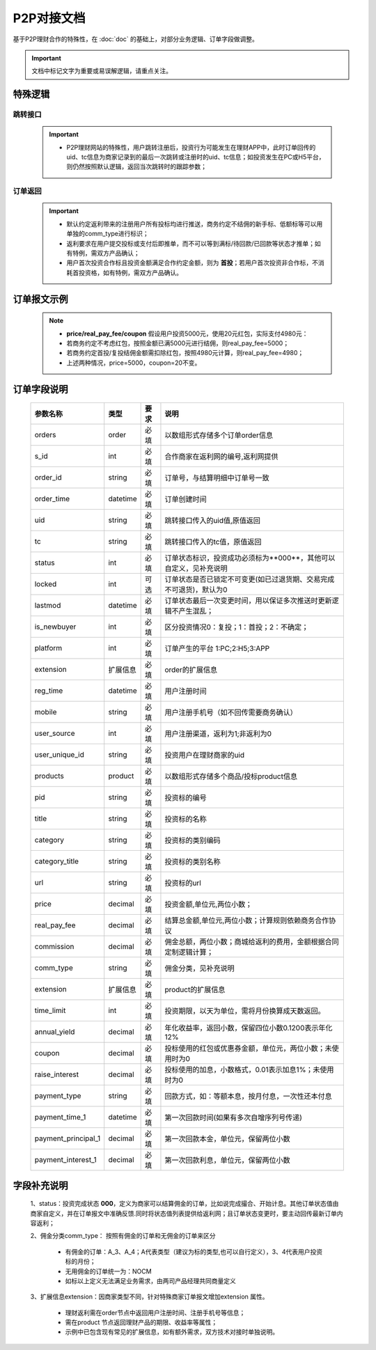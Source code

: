 P2P对接文档
======================

基于P2P理财合作的特殊性，在 :doc:`doc` 的基础上，对部分业务逻辑、订单字段做调整。

.. important::
    文档中标记文字为重要或易误解逻辑，请重点关注。

.. image:: images/p2p.png
   :align: right
   :scale: 50 %

.. _p2p_sp:

特殊逻辑
-----------

.. _p2p_jump:

跳转接口
^^^^^^^^^^

 .. important::
  * P2P理财网站的特殊性，用户跳转注册后，投资行为可能发生在理财APP中，此时订单回传的uid、tc信息为商家记录到的最后一次跳转或注册时的uid、tc信息；如投资发生在PC或H5平台，则仍然按照默认逻辑，返回当次跳转时的跟踪参数；

.. _p2p_order:

订单返回
^^^^^^^^^^

 .. important::

  * 默认约定返利带来的注册用户所有投标均进行推送，商务约定不结佣的新手标、低额标等可以用单独的comm_type进行标识；

  * 返利要求在用户提交投标或支付后即推单，而不可以等到满标/待回款/已回款等状态才推单；如有特例，需双方产品确认；

  * 用户首次投资合作标且投资金额满足合作约定金额，则为 **首投**；若用户首次投资非合作标，不消耗首投资格，如有特例，需双方产品确认。

.. _p2p_order_sample:

订单报文示例
---------------

 .. literalinclude:: /sample/order_p2p.xml
    :language: xml

 .. note::
    * **price/real_pay_fee/coupon** 假设用户投资5000元，使用20元红包，实际支付4980元：
    * 若商务约定不考虑红包，按照金额已满5000元进行结佣，则real_pay_fee=5000；
    * 若商务约定首投/复投结佣金额需扣除红包，按照4980元计算，则real_pay_fee=4980；
    * 上述两种情况，price=5000，coupon=20不变。

.. _p2p_order_param:

订单字段说明
----------------

 =================== ========= ======== ============================================================
 参数名称             类型       要求     说明
 =================== ========= ======== ============================================================
 orders              order     必填      以数组形式存储多个订单order信息
 s_id                int       必填      合作商家在返利网的编号,返利网提供
 order_id            string    必填      订单号，与结算明细中订单号一致
 order_time          datetime  必填      订单创建时间
 uid                 string    必填      跳转接口传入的uid值,原值返回
 tc                  string    必填      跳转接口传入的tc值，原值返回
 status              int       必填      订单状态标识，投资成功必须标为**000**，其他可以自定义，见补充说明
 locked              int       可选      订单状态是否已锁定不可变更(如已过退货期、交易完成不可退货)，默认为0
 lastmod             datetime  必填      订单状态最后一次变更时间，用以保证多次推送时更新逻辑不产生混乱；
 is_newbuyer         int       必填      区分投资情况0：复投；1：首投；2：不确定；
 platform            int       必填      订单产生的平台 1:PC;2:H5;3:APP
 extension           扩展信息   必填      order的扩展信息
 reg_time            datetime  必填      用户注册时间
 mobile              string    必填      用户注册手机号（如不回传需要商务确认）
 user_source         int       必填      用户注册渠道，返利为1;非返利为0
 user_unique_id      string    必填      投资用户在理财商家的uid
 products            product   必填      以数组形式存储多个商品/投标product信息
 pid                 string    必填      投资标的编号
 title               string    必填      投资标的名称
 category            string    必填      投资标的类别编码
 category_title      string    必填      投资标的类别名称
 url                 string    必填      投资标的url
 price               decimal   必填      投资金额,单位元,两位小数；
 real_pay_fee        decimal   必填      结算总金额,单位元,两位小数；计算规则依赖商务合作协议
 commission          decimal   必填      佣金总额，两位小数；商城给返利的费用，金额根据合同定制逻辑计算；
 comm_type           string    必填      佣金分类，见补充说明
 extension           扩展信息   必填      product的扩展信息
 time_limit          int       必填      投资期限，以天为单位，需将月份换算成天数返回。
 annual_yield        decimal   必填      年化收益率，返回小数，保留四位小数0.1200表示年化12%
 coupon              decimal   必填      投标使用的红包或优惠券金额，单位元，两位小数；未使用时为0
 raise_interest      decimal   必填      投标使用的加息，小数格式，0.01表示加息1%；未使用时为0
 payment_type        string    必填      回款方式，如：等额本息，按月付息，一次性还本付息
 payment_time_1      datetime  必填      第一次回款时间(如果有多次自增序列号传递)
 payment_principal_1 decimal   必填      第一次回款本金，单位元，保留两位小数
 payment_interest_1  decimal   必填      第一次回款利息，单位元，保留两位小数
 =================== ========= ======== ============================================================

.. _p2p_order_param_plus:

字段补充说明
-----------------

 1、status：投资完成状态 **000**，定义为商家可以结算佣金的订单，比如说完成撮合、开始计息。其他订单状态值由商家自定义，并在订单报文中准确反馈.同时将状态值列表提供给返利网；且订单状态变更时，要主动回传最新订单内容返利；

 2、佣金分类comm_type： 按照有佣金的订单和无佣金的订单来区分

    * 有佣金的订单：A_3、A_4；A代表类型（建议为标的类型,也可以自行定义），3、4代表用户投资标的月份；
    * 无用佣金的订单统一为：NOCM
    * 如标以上定义无法满足业务需求，由两司产品经理共同商量定义

 3、扩展信息extension：因商家类型不同，针对特殊商家订单报文增加extension 属性。

    * 理财返利需在order节点中返回用户注册时间、注册手机号等信息；
    * 需在product 节点返回理财产品的期限、收益率等属性；
    * 示例中已包含现有常见的扩展信息，如有额外需求，双方技术对接时单独说明。

